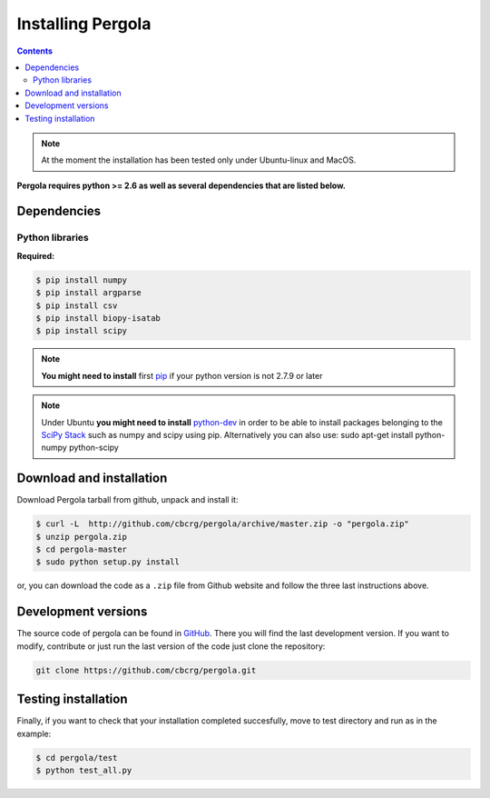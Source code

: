 
Installing Pergola
==================

.. contents::

.. note::

    At the moment the installation has been tested only under Ubuntu-linux and MacOS.
    

**Pergola requires python >= 2.6 as well as several dependencies that are
listed below.**

-----------------------------
Dependencies
-----------------------------

Python libraries
~~~~~~~~~~~~~~~~

**Required:**

.. code-block:: bash

  $ pip install numpy
  $ pip install argparse
  $ pip install csv
  $ pip install biopy-isatab
  $ pip install scipy


.. note:: **You might need to install** first `pip`_  if your python version is not 2.7.9 or later

.. _pip: https://pip.pypa.io/en/latest/installing.html

.. note:: Under Ubuntu **you might need to install** `python-dev`_  in order to be able to install packages belonging
			to the `SciPy Stack`_ such as numpy and scipy using pip.  Alternatively you can also use:
			sudo apt-get install python-numpy python-scipy

.. _python-dev:  http://packages.ubuntu.com/precise/python-dev
.. _SciPy Stack: http://www.scipy.org/install.html

-----------------------------
Download and installation
-----------------------------

Download Pergola tarball from github, unpack and install it:

.. code-block:: bash
  
  $ curl -L  http://github.com/cbcrg/pergola/archive/master.zip -o "pergola.zip"
  $ unzip pergola.zip
  $ cd pergola-master
  $ sudo python setup.py install

or, you can download the code as a ``.zip`` file from Github website and follow the three last instructions above.

.. image:: images/github_zip_red.png

-----------------------------
Development versions
-----------------------------

The source code of pergola can be found in `GitHub`_. There you will find the last 
development version. If you want to modify, contribute or just run the last version 
of the code just clone the repository:

.. _GitHub: https://github.com/cbcrg/pergola

.. code-block:: bash
  
  git clone https://github.com/cbcrg/pergola.git

-----------------------------
Testing installation
-----------------------------

Finally, if you want to check that your installation completed succesfully, move to test directory and run as in the example:

.. code-block:: bash
  
  $ cd pergola/test
  $ python test_all.py